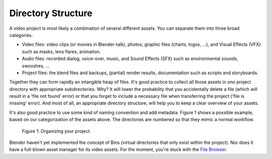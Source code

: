 
*******************
Directory Structure
*******************

A video project is most likely a combination of several different assets.
You can separate them into three broad categories.

- Video files: video clips (or movies in Blender-talk), photos, graphic files (charts, logos, ...),
  and Visual Effects (VFX) such as masks, lens flares, animation.
- Audio files: recorded dialog, voice-over, music, and Sound Effects (SFX) such as environmental sounds, swooshes, ...
- Project files: the blend files and backups, (partial) render results, documentation such as scripts and storyboards.

Together they can form rapidly an intangible heap of files.
It's good practice to collect all those assets in *one* project directory with appropriate subdirectories.
Why? It will lower the probability that you accidentally delete a file
(which will result in a 'file not found' error) or that you forget
to include a necessary file when transferring the project ('file is missing' error).
And most of all, an appropriate directory structure, will help you to keep a clear overview of your assets.

.. seealso::

    Blender can incorporate some files within the Blend file (see :doc:`Packed Data </files/blend/packed_data>`).
    However, this doesn't work with video files, which can have very huge file sizes.
    So, it's better to assure that your project directory contains all necessary files.

It's also good practice to use some kind of naming convention and add metadata.
Figure 1 shows a possible example, based on our categorization of the assets above.
The directories are numbered so that they mimic a normal workflow.

.. figure:: /images/vse_setup_project_dir-structure-example.png
   :scale: 50 %
   :alt: Organizing your project

   Figure 1: Organizing your project.

Blender haven't yet implemented the concept of Bins (virtual directories that only exist within the project). Nor does it have a full-blown asset manager for its video assets. For the moment, you're stuck with the `File Browser <https://docs.blender.org/manual/en/dev/editors/file_browser.html>`_.
